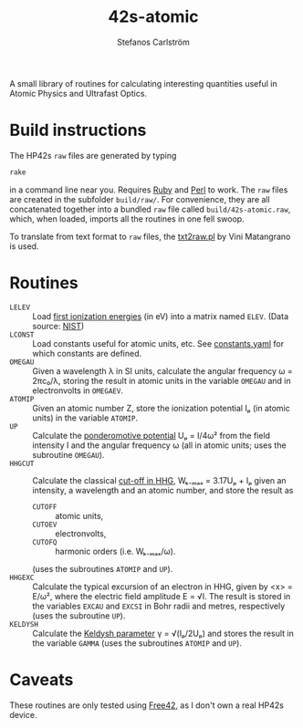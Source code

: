 #+TITLE: 42s-atomic
#+AUTHOR: Stefanos Carlström
#+EMAIL: stefanos.carlstrom@gmail.com

A small library of routines for calculating interesting quantities
useful in Atomic Physics and Ultrafast Optics.

* Build instructions
  The HP42s =raw= files are generated by typing
  #+BEGIN_SRC sh
    rake
  #+END_SRC
  in a command line near you. Requires [[http://ruby-lang.org][Ruby]] and [[https://www.perl.org][Perl]] to work. The
  =raw= files are created in the subfolder =build/raw/=. For
  convenience, they are all concatenated together into a bundled =raw=
  file called =build/42s-atomic.raw=, which, when loaded, imports all
  the routines in one fell swoop.

  To translate from text format to =raw= files, the [[file:./txt2raw.pl][txt2raw.pl]] by
  Vini Matangrano is used.

* Routines
  - =LELEV= :: Load [[file:./data/eVs.txt][first ionization energies]] (in eV) into a matrix
               named =ELEV=. (Data source: [[https://www.nist.gov/pml/atomic-spectra-database][NIST]])
  - =LCONST= :: Load constants useful for atomic units, etc. See
                [[file:./data/constants.yaml][constants.yaml]] for which constants are defined.
  - =OMEGAU= :: Given a wavelength λ in SI units, calculate the
                angular frequency ω = 2πc₀/λ, storing the result in
                atomic units in the variable =OMEGAU= and in
                electronvolts in =OMEGAEV=.
  - =ATOMIP= :: Given an atomic number Z, store the ionization
                potential Iₚ (in atomic units) in the variable
                =ATOMIP=.
  - =UP= :: Calculate the [[https://en.wikipedia.org/wiki/Ponderomotive_energy][ponderomotive potential]] Uₚ = I/4ω² from the
            field intensity I and the angular frequency ω (all in
            atomic units; uses the subroutine =OMEGAU=).
  - =HHGCUT= :: Calculate the classical [[https://en.wikipedia.org/wiki/High_harmonic_generation#Semi-classical_approach][cut-off in HHG]], Wₖ₋ₘₐₓ =
                3.17Uₚ + Iₚ given an intensity, a wavelength and an
                atomic number, and store the result as
    * =CUTOFF= :: atomic units,
    * =CUTOEV= :: electronvolts,
    * =CUTOFQ= :: harmonic orders (i.e. Wₖ₋ₘₐₓ/ω).
    (uses the subroutines =ATOMIP= and =UP=).
  - =HHGEXC= :: Calculate the typical excursion of an electron in HHG,
                given by <x> = E/ω², where the electric field
                amplitude E = √I. The result is stored in the
                variables =EXCAU= and =EXCSI= in Bohr radii and
                metres, respectively (uses the subroutine =UP=).
  - =KELDYSH= :: Calculate the [[https://en.wikipedia.org/wiki/Tunnel_ionization#Analytical_formula_for_the_rate_of_MPI][Keldysh parameter]] γ = √(Iₚ/2Uₚ) and
                 stores the result in the variable =GAMMA= (uses the
                 subroutines =ATOMIP= and =UP=).
* Caveats
  These routines are only tested using [[http://thomasokken.com/free42/][Free42]], as I don't own a real
  HP42s device.
